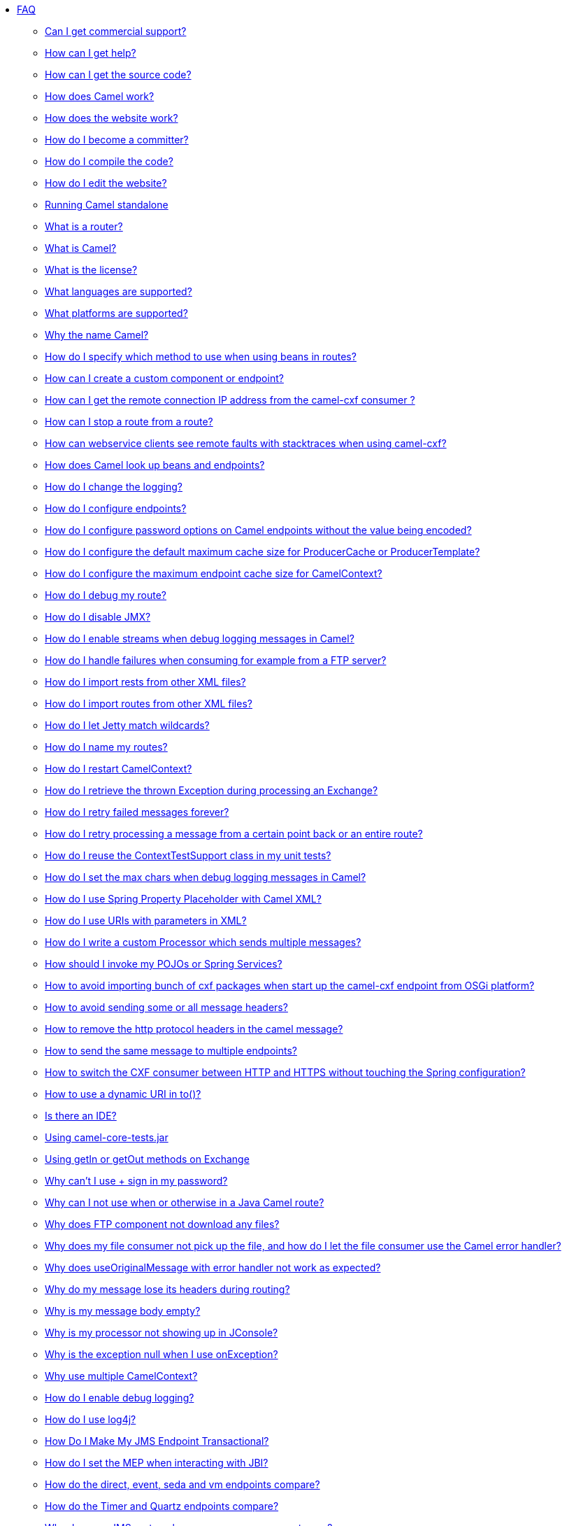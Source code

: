 * xref:index.adoc[FAQ]
** xref:can-i-get-commercial-support.adoc[Can I get commercial support?]
** link:/community/support/[How can I get help?]
** xref:how-can-i-get-the-source-code.adoc[How can I get the source code?]
** xref:how-does-camel-work.adoc[How does Camel work?]
** xref:how-does-the-website-work.adoc[How does the website work?]
** xref:how-do-i-become-a-committer.adoc[How do I become a committer?]
** xref:how-do-i-compile-the-code.adoc[How do I compile the code?]
** xref:how-do-i-edit-the-website.adoc[How do I edit the website?]
** xref:running-camel-standalone.adoc[Running Camel standalone]
** xref:what-is-a-router.adoc[What is a router?]
** xref:what-is-camel.adoc[What is Camel?]
** xref:what-is-the-license.adoc[What is the license?]
** xref:ROOT:languages.adoc[What languages are supported?]
** xref:what-platforms-are-supported.adoc[What platforms are supported?]
** xref:why-the-name-camel.adoc[Why the name Camel?]
** xref:how-do-i-specify-which-method-to-use-when-using-beans-in-routes.adoc[How do I specify which method to use when using beans in routes?]
** xref:how-can-i-create-a-custom-component-or-endpoint.adoc[How can I create a custom component or endpoint?]
** xref:how-can-i-get-the-remote-connection-ip-address-from-the-camel-cxf-consumer-.adoc[How can I get the remote connection IP address from the camel-cxf consumer ?]
** xref:how-can-i-stop-a-route-from-a-route.adoc[How can I stop a route from a route?]
** xref:how-can-webservice-clients-see-remote-faults-with-stacktraces-when-using-camel-cxf.adoc[How can webservice clients see remote faults with stacktraces when using camel-cxf?]
** xref:how-does-camel-look-up-beans-and-endpoints.adoc[How does Camel look up beans and endpoints?]
** xref:how-do-i-change-the-logging.adoc[How do I change the logging?]
** xref:how-do-i-configure-endpoints.adoc[How do I configure endpoints?]
** xref:how-do-i-configure-password-options-on-camel-endpoints-without-the-value-being-encoded.adoc[How do I configure password options on Camel endpoints without the value being encoded?]
** xref:how-do-i-configure-the-default-maximum-cache-size-for-producercache-or-producertemplate.adoc[How do I configure the default maximum cache size for ProducerCache or ProducerTemplate?]
** xref:how-do-i-configure-the-maximum-endpoint-cache-size-for-camelcontext.adoc[How do I configure the maximum endpoint cache size for CamelContext?]
** xref:how-do-i-debug-my-route.adoc[How do I debug my route?]
** xref:how-do-i-disable-jmx.adoc[How do I disable JMX?]
** xref:how-do-i-enable-streams-when-debug-logging-messages-in-camel.adoc[How do I enable streams when debug logging messages in Camel?]
** xref:how-do-i-handle-failures-when-consuming-for-example-from-a-ftp-server.adoc[How do I handle failures when consuming for example from a FTP server?]
** xref:how-do-i-import-rests-from-other-xml-files.adoc[How do I import rests from other XML files?]
** xref:how-do-i-import-routes-from-other-xml-files.adoc[How do I import routes from other XML files?]
** xref:how-do-i-let-jetty-match-wildcards.adoc[How do I let Jetty match wildcards?]
** xref:how-do-i-name-my-routes.adoc[How do I name my routes?]
** xref:how-do-i-restart-camelcontext.adoc[How do I restart CamelContext?]
** xref:how-do-i-retrieve-the-thrown-exception-during-processing-an-exchange.adoc[How do I retrieve the thrown Exception during processing an Exchange?]
** xref:how-do-i-retry-failed-messages-forever.adoc[How do I retry failed messages forever?]
** xref:how-do-i-retry-processing-a-message-from-a-certain-point-back-or-an-entire-route.adoc[How do I retry processing a message from a certain point back or an entire route?]
** xref:how-do-i-reuse-the-contexttestsupport-class-in-my-unit-tests.adoc[How do I reuse the ContextTestSupport class in my unit tests?]
** xref:how-do-i-set-the-max-chars-when-debug-logging-messages-in-camel.adoc[How do I set the max chars when debug logging messages in Camel?]
** xref:how-do-i-use-spring-property-placeholder-with-camel-xml.adoc[How do I use Spring Property Placeholder with Camel XML?]
** xref:how-do-i-use-uris-with-parameters-in-xml.adoc[How do I use URIs with parameters in XML?]
** xref:how-do-i-write-a-custom-processor-which-sends-multiple-messages.adoc[How do I write a custom Processor which sends multiple messages?]
** xref:how-should-i-invoke-my-pojos-or-spring-services.adoc[How should I invoke my POJOs or Spring Services?]
** xref:how-to-avoid-importing-bunch-of-cxf-packages-when-start-up-the-camel-cxf-endpoint-from-osgi-platform-.adoc[How to avoid importing bunch of cxf packages when start up the camel-cxf endpoint from OSGi platform?]
** xref:how-to-avoid-sending-some-or-all-message-headers.adoc[How to avoid sending some or all message headers?]
** xref:how-to-remove-the-http-protocol-headers-in-the-camel-message.adoc[How to remove the http protocol headers in the camel message?]
** xref:how-to-send-the-same-message-to-multiple-endpoints.adoc[How to send the same message to multiple endpoints?]
** xref:how-to-switch-the-cxf-consumer-between-http-and-https-without-touching-the-spring-configuration.adoc[How to switch the CXF consumer between HTTP and HTTPS without touching the Spring configuration?]
** xref:how-to-use-a-dynamic-uri-in-to.adoc[How to use a dynamic URI in to()?]
** xref:is-there-an-ide.adoc[Is there an IDE?]
** xref:using-camel-core-testsjar.adoc[Using camel-core-tests.jar]
** xref:using-getin-or-getout-methods-on-exchange.adoc[Using getIn or getOut methods on Exchange]
** xref:why-cant-i-use-sign-in-my-password.adoc[Why can't I use + sign in my password?]
** xref:why-can-i-not-use-when-or-otherwise-in-a-java-camel-route.adoc[Why can I not use when or otherwise in a Java Camel route?]
** xref:why-does-ftp-component-not-download-any-files.adoc[Why does FTP component not download any files?]
** xref:why-does-my-file-consumer-not-pick-up-the-file-and-how-do-i-let-the-file-consumer-use-the-camel-error-handler.adoc[Why does my file consumer not pick up the file, and how do I let the file consumer use the Camel error handler?]
** xref:why-does-useoriginalmessage-with-error-handler-not-work-as-expected.adoc[Why does useOriginalMessage with error handler not work as expected?]
** xref:why-do-my-message-lose-its-headers-during-routing.adoc[Why do my message lose its headers during routing?]
** xref:why-is-my-message-body-empty.adoc[Why is my message body empty?]
** xref:why-is-my-processor-not-showing-up-in-jconsole.adoc[Why is my processor not showing up in JConsole?]
** xref:why-is-the-exception-null-when-i-use-onexception.adoc[Why is the exception null when I use onException?]
** xref:why-use-multiple-camelcontext.adoc[Why use multiple CamelContext?]
** xref:how-do-i-enable-debug-logging.adoc[How do I enable debug logging?]
** xref:how-do-i-use-log4j.adoc[How do I use log4j?]
** xref:how-do-i-make-my-jms-endpoint-transactional.adoc[How Do I Make My JMS Endpoint Transactional?]
** xref:how-do-i-set-the-mep-when-interacting-with-jbi.adoc[How do I set the MEP when interacting with JBI?]
** xref:how-do-the-direct-event-seda-and-vm-endpoints-compare.adoc[How do the direct, event, seda and vm endpoints compare?]
** xref:how-do-the-timer-and-quartz-endpoints-compare.adoc[How do the Timer and Quartz endpoints compare?]
** xref:why-does-my-jms-route-only-consume-one-message-at-once.adoc[Why does my JMS route only consume one message at once?]
** xref:exception-beandefinitionstoreexception.adoc[Exception - BeanDefinitionStoreException]
** xref:exception-javaxnamingnoinitialcontextexception.adoc[Exception - javax.naming.NoInitialContextException]
** xref:exception-orgapachecamelnosuchendpointexception.adoc[Exception - org.apache.camel.NoSuchEndpointException]
** xref:exception-orgxmlsaxsaxparseexception.adoc[Exception - org.xml.sax.SAXParseException]
** xref:memory-leak-when-adding-and-removing-routes-at-runtime.adoc[Memory leak when adding and removing routes at runtime]
** xref:why-does-camel-use-too-many-threads-with-producertemplate.adoc[Why does Camel use too many threads with ProducerTemplate?]
** xref:why-does-maven-not-download-dependencies.adoc[Why does maven not download dependencies?]
